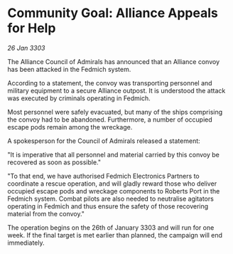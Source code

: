 * Community Goal: Alliance Appeals for Help

/26 Jan 3303/

The Alliance Council of Admirals has announced that an Alliance convoy has been attacked in the Fedmich system. 

According to a statement, the convoy was transporting personnel and military equipment to a secure Alliance outpost. It is understood the attack was executed by criminals operating in Fedmich. 

Most personnel were safely evacuated, but many of the ships comprising the convoy had to be abandoned. Furthermore, a number of occupied escape pods remain among the wreckage. 

A spokesperson for the Council of Admirals released a statement: 

"It is imperative that all personnel and material carried by this convoy be recovered as soon as possible." 

"To that end, we have authorised Fedmich Electronics Partners to coordinate a rescue operation, and will gladly reward those who deliver occupied escape pods and wreckage components to Roberts Port in the Fedmich system. Combat pilots are also needed to neutralise agitators operating in Fedmich and thus ensure the safety of those recovering material from the convoy." 

The operation begins on the 26th of January 3303 and will run for one week. If the final target is met earlier than planned, the campaign will end immediately.